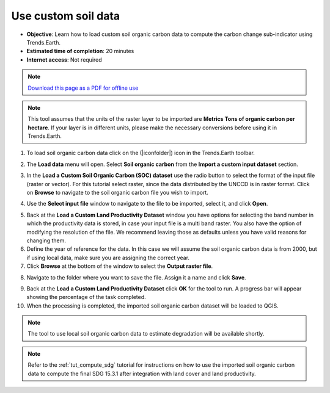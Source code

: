 ﻿Use custom soil data
==========================

- **Objective**: Learn how to load custom soil organic carbon data to compute the carbon change sub-indicator using Trends.Earth.

- **Estimated time of completion**: 20 minutes

- **Internet access**: Not required

.. note:: `Download this page as a PDF for offline use 
   <../pdfs/Trends.Earth_Tutorial07_Using_Custom_Soil_Carbon.pdf>`_

.. note:: This tool assumes that the units of the raster layer to be imported are **Metrics Tons of organic carbon per hectare**. If your layer is in different units, please make the necessary conversions before using it in Trends.Earth.

1. To load soil organic carbon data click on the (|iconfolder|) icon in the Trends.Earth toolbar.

.. image:: /static/common/ldmt_toolbar_highlight_loaddata.png
   :align: center

2. The **Load data** menu will open. Select **Soil organic carbon** from the **Import a custom input dataset** section.
   
.. image:: /static/training/t09/custom_soc.png
   :align: center

3. In the **Load a Custom Soil Organic Carbon (SOC) dataset** use the radio button to select the format of the input file (raster or vector). For this tutorial select raster, since the data distributed by the UNCCD is in raster format. Click on **Browse** to navigate to the soil organic carbon file you wish to import.
   
.. image:: /static/training/t09/custom_soc_menu1.png
   :align: center

4. Use the **Select input file** window to navigate to the file to be imported, select it, and click **Open**.   
   
.. image:: /static/training/t09/soc_input.png
   :align: center

5. Back at the **Load a Custom Land Productivity Dataset** window you have options for selecting the band number in which the productivity data is stored, in case your input file is a multi band raster. You also have the option of modifying the resolution of the file. We recommend leaving those as defaults unless you have valid reasons for changing them.

6. Define the year of reference for the data. In this case we will assume the soil organic carbon data is from 2000, but if using local data, make sure you are assigning the correct year.

7. Click **Browse** at the bottom of the window to select the **Output raster file**.
   
.. image:: /static/training/t09/custom_soc_menu2.png
   :align: center

8. Navigate to the folder where you want to save the file. Assign it a name and click **Save**.
   
.. image:: /static/training/t09/soc_output.png
   :align: center

9. Back at the **Load a Custom Land Productivity Dataset** click **OK** for the tool to run. A progress bar will appear showing the percentage of the task completed.

10. When the processing is completed, the imported soil organic carbon dataset will be loaded to QGIS.
   
.. image:: /static/training/t09/soc_output_map.png
   :align: center

.. note::
    The tool to use local soil organic carbon data to estimate degradation will be available shortly.   
   
.. note::
    Refer to the :ref:`tut_compute_sdg` tutorial for instructions on how to use the imported soil organic carbon data to compute the final SDG 15.3.1 after integration with land cover and land productivity.